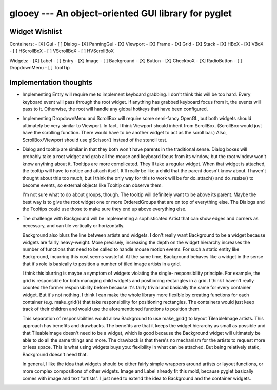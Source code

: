 ****************************************************
glooey --- An object-oriented GUI library for pyglet
****************************************************

Widget Wishlist
===============
Containers:
- [X] Gui
- [ ] Dialog
- [X] PanningGui
- [X] Viewport
- [X] Frame
- [X] Grid
- [X] Stack
- [X] HBoX
- [X] VBoX
- [ ] HScrollBoX
- [ ] VScrollBoX
- [ ] HVScrollBoX

Widgets:
- [X] Label
- [ ] Entry
- [X] Image
- [ ] Background
- [X] Button
- [X] CheckboX
- [X] RadioButton
- [ ] DropdownMenu
- [ ] ToolTip

Implementation thoughts
=======================
- Implementing Entry will require me to implement keyboard grabbing.  I don't 
  think this will be too hard.  Every keyboard event will pass through the root 
  widget.  If anything has grabbed keyboard focus from it, the events will pass 
  to it.  Otherwise, the root will handle any global hotkeys that have been 
  configured.

- Implementing DropdownMenu and ScrollBox will require some semi-fancy OpenGL, 
  but both widgets should ultimately be very similar to Viewport.  In fact, I 
  think Viewport should inherit from ScrollBox.  (ScrollBox would just have the 
  scrolling function.  There would have to be another widget to act as the 
  scroll bar.)  Also, ScrollBox/Viewport should use glScissor() instead of the 
  stencil test.

- Dialog and tooltip are similar in that they both won't have parents in the 
  traditional sense.  Dialog boxes will probably take a root widget and grab 
  all the mouse and keyboard focus from its window, but the root window won't 
  know anything about it.  Tooltips are more complicated.  They'll take a 
  regular widget.  When that widget is attached, the tooltip will have to 
  notice and attach itself.  It'll really be like a child that the parent 
  doesn't know about.  I haven't thought about this too much, but I think the 
  only way for this to work will be for do_attach() and do_resize() to become 
  events, so external objects like Tooltip can observe them.
  
  I'm not sure what to do about groups, though.  The tooltip will definitely 
  want to be above its parent.  Maybe the best way is to give the root widget 
  one or more OrderedGroups that are on top of everything else.  The Dialogs 
  and the Tooltips could use those to make sure they end up above everything 
  else.

- The challenge with Background will be implementing a sophisticated Artist 
  that can show edges and corners as necessary, and can tile vertically or 
  horizontally.

  Background also blurs the line between artists and widgets.  I don't really 
  want Background to be a widget because widgets are fairly heavy-weight.  More 
  precisely, increasing the depth on the widget hierarchy increases the number 
  of functions that need to be called to handle mouse motion events.  For such 
  a static entity like Background, incurring this cost seems wasteful.  At the 
  same time, Background behaves like a widget in the sense that it's role is 
  basically to position a number of tiled image artists in a grid.  

  I think this blurring is maybe a symptom of widgets violating the single- 
  responsibility principle.  For example, the grid is responsible for both 
  managing child widgets and positioning rectangles in a grid.  I think I 
  haven't really counted the former responsibility before because it's fairly 
  trivial and basically the same for every container widget.  But it's not 
  nothing.  I think I can make the whole library more flexible by creating 
  functions for each container (e.g. make_grid()) that take responsibility for 
  positioning rectangles.  The containers would just keep track of their 
  children and would use the aforementioned functions to position them.

  This separation of responsibilities would allow Background to use make_grid() 
  to layout TileableImage artists.  This approach has benefits and drawbacks.  
  The benefits are that it keeps the widget hierarchy as small as possible and 
  that TileableImage doesn't need to be a widget, which is good because the 
  Background widget will ultimately be able to do all the same things and more.  
  The drawback is that there's no mechanism for the artists to request more or 
  less space.  This is what using widgets buys you: flexibility in what can be 
  attached.  But being relatively static, Background doesn't need that.

  In general, I like the idea that widgets should be either fairly simple 
  wrappers around artists or layout functions, or more complex compositions of 
  other widgets.  Image and Label already fit this mold, because pyglet 
  basically comes with image and text "artists".  I just need to extend the 
  idea to Background and the container widgets.
